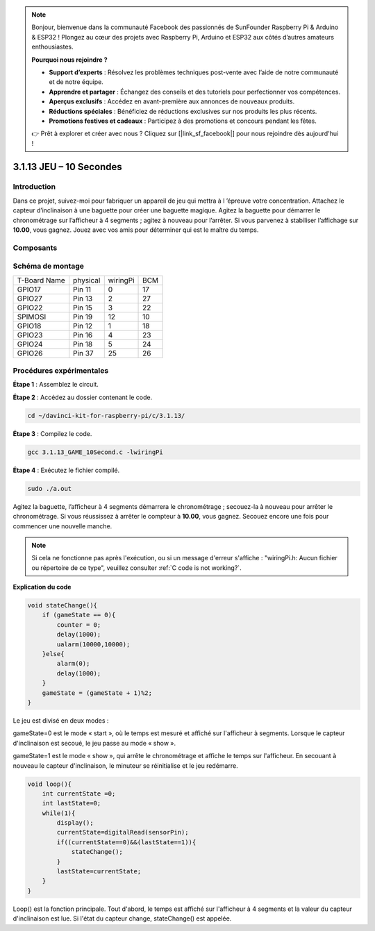 .. note::

    Bonjour, bienvenue dans la communauté Facebook des passionnés de SunFounder Raspberry Pi & Arduino & ESP32 ! Plongez au cœur des projets avec Raspberry Pi, Arduino et ESP32 aux côtés d’autres amateurs enthousiastes.

    **Pourquoi nous rejoindre ?**

    - **Support d’experts** : Résolvez les problèmes techniques post-vente avec l’aide de notre communauté et de notre équipe.
    - **Apprendre et partager** : Échangez des conseils et des tutoriels pour perfectionner vos compétences.
    - **Aperçus exclusifs** : Accédez en avant-première aux annonces de nouveaux produits.
    - **Réductions spéciales** : Bénéficiez de réductions exclusives sur nos produits les plus récents.
    - **Promotions festives et cadeaux** : Participez à des promotions et concours pendant les fêtes.

    👉 Prêt à explorer et créer avec nous ? Cliquez sur [|link_sf_facebook|] pour nous rejoindre dès aujourd'hui !

3.1.13 JEU – 10 Secondes
============================

Introduction
-------------------

Dans ce projet, suivez-moi pour fabriquer un appareil de jeu qui mettra à l
’épreuve votre concentration. Attachez le capteur d’inclinaison à une baguette 
pour créer une baguette magique. Agitez la baguette pour démarrer le chronométrage 
sur l’afficheur à 4 segments ; agitez à nouveau pour l’arrêter. Si vous parvenez à 
stabiliser l’affichage sur **10.00**, vous gagnez. Jouez avec vos amis pour déterminer 
qui est le maître du temps.

Composants
----------------

.. image:: img/list_GAME_10_Second.png
    :align: center

Schéma de montage
------------------------

============ ======== ======== ===
T-Board Name physical wiringPi BCM
GPIO17       Pin 11   0        17
GPIO27       Pin 13   2        27
GPIO22       Pin 15   3        22
SPIMOSI      Pin 19   12       10
GPIO18       Pin 12   1        18
GPIO23       Pin 16   4        23
GPIO24       Pin 18   5        24
GPIO26       Pin 37   25       26
============ ======== ======== ===

.. image:: img/Schematic_three_one13.png
   :align: center

Procédures expérimentales
---------------------------------

**Étape 1** : Assemblez le circuit.

.. image:: img/image277.png
   :width: 800

**Étape 2** : Accédez au dossier contenant le code.

.. raw:: html

   <run></run>

.. code-block::

    cd ~/davinci-kit-for-raspberry-pi/c/3.1.13/

**Étape 3** : Compilez le code.

.. raw:: html

   <run></run>

.. code-block::

    gcc 3.1.13_GAME_10Second.c -lwiringPi

**Étape 4** : Exécutez le fichier compilé.

.. raw:: html

   <run></run>

.. code-block::

    sudo ./a.out

Agitez la baguette, l’afficheur à 4 segments démarrera le chronométrage ; 
secouez-la à nouveau pour arrêter le chronométrage. Si vous réussissez à 
arrêter le compteur à **10.00**, vous gagnez. Secouez encore une fois pour 
commencer une nouvelle manche.

.. note::

    Si cela ne fonctionne pas après l'exécution, ou si un message d'erreur 
    s'affiche : "wiringPi.h: Aucun fichier ou répertoire de ce type", veuillez 
    consulter :ref:`C code is not working?`.

**Explication du code**

.. code-block:: c

    void stateChange(){
        if (gameState == 0){
            counter = 0;
            delay(1000);
            ualarm(10000,10000); 
        }else{
            alarm(0);
            delay(1000);
        }
        gameState = (gameState + 1)%2;
    }

Le jeu est divisé en deux modes :

gameState=0 est le mode « start », où le temps est mesuré et affiché sur 
l'afficheur à segments. Lorsque le capteur d'inclinaison est secoué, le 
jeu passe au mode « show ».

gameState=1 est le mode « show », qui arrête le chronométrage et affiche 
le temps sur l'afficheur. En secouant à nouveau le capteur d'inclinaison, 
le minuteur se réinitialise et le jeu redémarre.

.. code-block:: c

    void loop(){
        int currentState =0;
        int lastState=0;
        while(1){
            display();
            currentState=digitalRead(sensorPin);
            if((currentState==0)&&(lastState==1)){
                stateChange();
            }
            lastState=currentState;
        }
    }

Loop() est la fonction principale. Tout d'abord, le temps est affiché sur 
l'afficheur à 4 segments et la valeur du capteur d'inclinaison est lue. 
Si l'état du capteur change, stateChange() est appelée.
